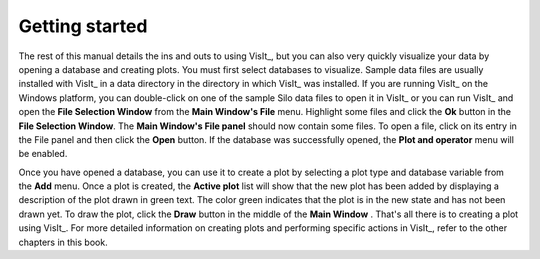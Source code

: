 .. _Getting started:

Getting started
---------------

The rest of this manual details the ins and outs to using VisIt_, but you can
also very quickly visualize your data by opening a database and creating
plots. You must first select databases to visualize. Sample data files are
usually installed with VisIt_ in a data directory in the directory in which
VisIt_ was installed. If you are running VisIt_ on the Windows platform, you
can double-click on one of the sample Silo data files to open it in VisIt_
or you can run VisIt_ and open the **File Selection Window** from the
**Main Window's File** menu. Highlight some files and click the **Ok** button
in the **File Selection Window**. The **Main Window's File panel** should now
contain some files. To open a file, click on its entry in the File panel and
then click the **Open** button. If the database was successfully opened, the
**Plot and operator** menu will be enabled.

Once you have opened a database, you can use it to create a plot by selecting
a plot type and database variable from the **Add** menu. Once a plot is
created, the **Active plot** list will show that the new plot has been added
by displaying a description of the plot drawn in green text. The color green
indicates that the plot is in the new state and has not been drawn yet. To
draw the plot, click the **Draw** button in the middle of the **Main Window**
. That's all there is to creating a plot using VisIt_. For more detailed
information on creating plots and performing specific actions in VisIt_,
refer to the other chapters in this book.
